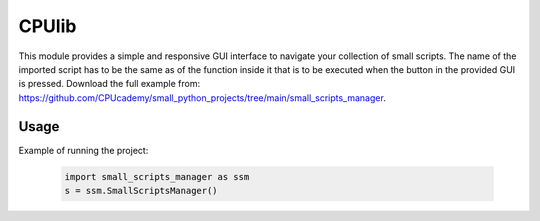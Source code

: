 ==========================
CPUlib
==========================
This module provides a simple and responsive GUI interface to navigate your collection of small scripts.
The name of the imported script has to be the same as of the function inside it that is to be executed when the button in the provided GUI is pressed.
Download the full example from: https://github.com/CPUcademy/small_python_projects/tree/main/small_scripts_manager.

Usage
==========================
Example of running the project:

   .. code-block:: bash

	import small_scripts_manager as ssm
	s = ssm.SmallScriptsManager()